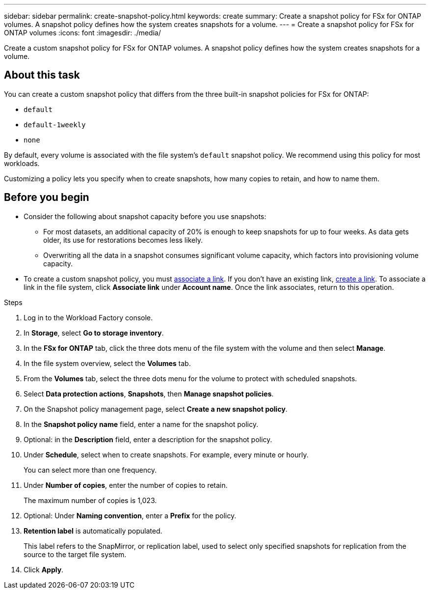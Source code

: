 ---
sidebar: sidebar
permalink: create-snapshot-policy.html
keywords: create
summary: Create a snapshot policy for FSx for ONTAP volumes. A snapshot policy defines how the system creates snapshots for a volume.
---
= Create a snapshot policy for FSx for ONTAP volumes
:icons: font
:imagesdir: ./media/

[.lead]
Create a custom snapshot policy for FSx for ONTAP volumes. A snapshot policy defines how the system creates snapshots for a volume.

== About this task
You can create a custom snapshot policy that differs from the three built-in snapshot policies for FSx for ONTAP: 

* `default`
* `default-1weekly`
* `none`

By default, every volume is associated with the file system's `default` snapshot policy. We recommend using this policy for most workloads.

Customizing a policy lets you specify when to create snapshots, how many copies to retain, and how to name them.

== Before you begin 
* Consider the following about snapshot capacity before you use snapshots:
** For most datasets, an additional capacity of 20% is enough to keep snapshots for up to four weeks. As data gets older, its use for restorations becomes less likely.
** Overwriting all the data in a snapshot consumes significant volume capacity, which factors into provisioning volume capacity.
* To create a custom snapshot policy, you must link:manage-links.html[associate a link]. If you don't have an existing link, link:create-link.html[create a link]. To associate a link in the file system, click *Associate link* under *Account name*. Once the link associates, return to this operation. 

.Steps
. Log in to the Workload Factory console. 
. In *Storage*, select *Go to storage inventory*. 
. In the *FSx for ONTAP* tab, click the three dots menu of the file system with the volume and then select *Manage*.  
. In the file system overview, select the *Volumes* tab.
. From the *Volumes* tab, select the three dots menu for the volume to protect with scheduled snapshots. 
. Select *Data protection actions*, *Snapshots*, then *Manage snapshot policies*. 
. On the Snapshot policy management page, select *Create a new snapshot policy*.
. In the *Snapshot policy name* field, enter a name for the snapshot policy. 
. Optional: in the *Description* field, enter a description for the snapshot policy.
. Under *Schedule*, select when to create snapshots. For example, every minute or hourly. 
+
You can select more than one frequency. 
. Under *Number of copies*, enter the number of copies to retain. 
+
The maximum number of copies is 1,023. 
. Optional: Under *Naming convention*, enter a *Prefix* for the policy. 
. *Retention label* is automatically populated. 
+
This label refers to the SnapMirror, or replication label, used to select only specified snapshots for replication from the source to the target file system. 
. Click *Apply*. 
